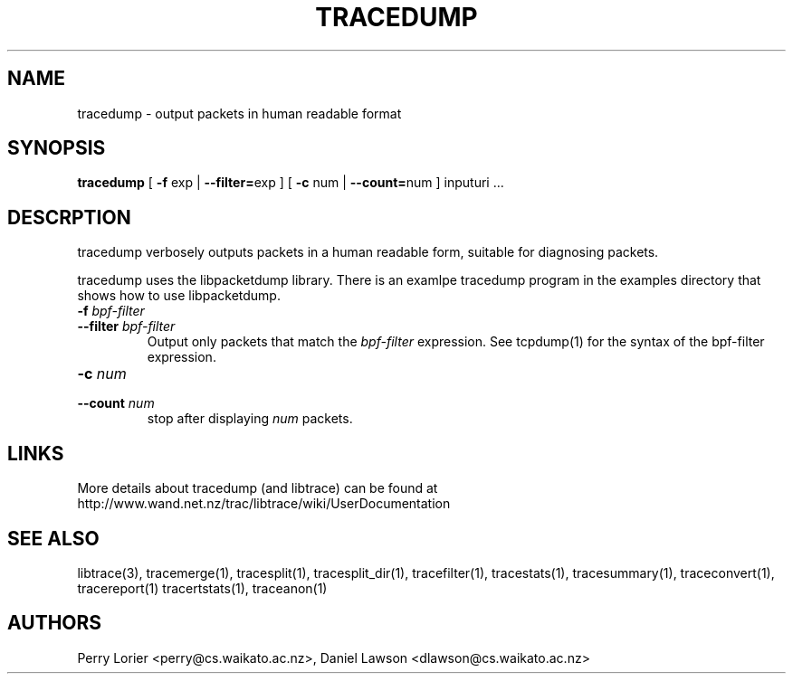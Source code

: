 .TH TRACEDUMP "1" "November 2005" "tracedump (libtrace)" "User Commands"
.SH NAME
tracedump \- output packets in human readable format
.SH SYNOPSIS
.B tracedump
[ \fB-f\fR exp | \fB--filter=\fRexp ]
[ \fB-c\fR num | \fB--count=\fRnum ]
inputuri ...

.SH DESCRPTION
tracedump verbosely outputs packets in a human readable form, suitable for
diagnosing packets.

tracedump uses the libpacketdump library.  There is an examlpe tracedump 
program in the examples directory that shows how to use libpacketdump.

.TP
.PD 0
.BI \-f " bpf-filter"
.TP
.PD
.BI \-\^\-filter " bpf-filter"
Output only packets that match the \fIbpf-filter\fR expression.  See 
tcpdump(1) for the syntax of the bpf-filter expression.

.TP
.PD 0
.BI \-c " num"
.TP
.PD
.BI \-\^\-count " num"
stop after displaying \fInum\fR packets.

.SH LINKS
More details about tracedump (and libtrace) can be found at
http://www.wand.net.nz/trac/libtrace/wiki/UserDocumentation

.SH SEE ALSO
libtrace(3), tracemerge(1), tracesplit(1), tracesplit_dir(1), tracefilter(1),
tracestats(1), tracesummary(1), traceconvert(1), tracereport(1) tracertstats(1),
traceanon(1)

.SH AUTHORS
Perry Lorier <perry@cs.waikato.ac.nz>, Daniel Lawson <dlawson@cs.waikato.ac.nz>
